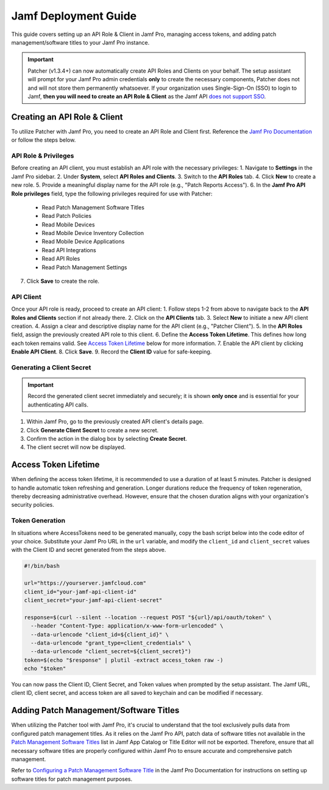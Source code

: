.. _jamf-guide:

=====================
Jamf Deployment Guide
=====================

This guide covers setting up an API Role & Client in Jamf Pro, managing access tokens, and adding patch management/software titles to your Jamf Pro instance.

.. important::
    Patcher (v1.3.4+) can now automatically create API Roles and Clients on your behalf. The setup assistant will prompt for your Jamf Pro admin credentials **only** to create the necessary components, Patcher does not and will not store them permanently whatsoever. If your organization uses Single-Sign-On (SSO) to login to Jamf, **then you will need to create an API Role & Client** as the Jamf API `does not support SSO <https://developer.jamf.com/jamf-pro/docs/jamf-pro-api-overview#authentication-and-authorization>`_.

Creating an API Role & Client
=============================

To utilize Patcher with Jamf Pro, you need to create an API Role and Client first. Reference the `Jamf Pro Documentation <https://learn.jamf.com/bundle/jamf-pro-documentation-current/page/API_Roles_and_Clients.html>`_ or follow the steps below.

API Role & Privileges
---------------------

Before creating an API client, you must establish an API role with the necessary privileges:
1. Navigate to **Settings** in the Jamf Pro sidebar.
2. Under **System**, select **API Roles and Clients**.
3. Switch to the **API Roles** tab.
4. Click **New** to create a new role.
5. Provide a meaningful display name for the API role (e.g., "Patch Reports Access").
6. In the **Jamf Pro API Role privileges** field, type the following privileges required for use with Patcher:

    - Read Patch Management Software Titles
    - Read Patch Policies
    - Read Mobile Devices
    - Read Mobile Device Inventory Collection
    - Read Mobile Device Applications
    - Read API Integrations
    - Read API Roles
    - Read Patch Management Settings

7. Click **Save** to create the role.

API Client
----------

Once your API role is ready, proceed to create an API client:
1. Follow steps 1-2 from above to navigate back to the **API Roles and Clients** section if not already there.
2. Click on the **API Clients** tab.
3. Select **New** to initiate a new API client creation.
4. Assign a clear and descriptive display name for the API client (e.g., "Patcher Client").
5. In the **API Roles** field, assign the previously created API role to this client.
6. Define the **Access Token Lifetime**. This defines how long each token remains valid. See `Access Token Lifetime`_ below for more information.
7. Enable the API client by clicking **Enable API Client**.
8. Click **Save**.
9. Record the **Client ID** value for safe-keeping.

Generating a Client Secret
--------------------------

.. important::

   Record the generated client secret immediately and securely; it is shown **only once** and is essential for your authenticating API calls.

1. Within Jamf Pro, go to the previously created API client's details page.
2. Click **Generate Client Secret** to create a new secret.
3. Confirm the action in the dialog box by selecting **Create Secret**.
4. The client secret will now be displayed.

Access Token Lifetime
=====================

When defining the access token lifetime, it is recommended to use a duration of at least 5 minutes. Patcher is designed to handle automatic token refreshing and generation. Longer durations reduce the frequency of token regeneration, thereby decreasing administrative overhead. However, ensure that the chosen duration aligns with your organization's security policies.

Token Generation
----------------

In situations where AccessTokens need to be generated manually, copy the bash script below into the code editor of your choice. Substitute your Jamf Pro URL in the ``url`` variable, and modify the ``client_id`` and ``client_secret`` values with the Client ID and secret generated from the steps above.

.. dropdown:: Additional Reference
    For more details, reference the `Client Credentials Authorization Recipe <https://developer.jamf.com/jamf-pro/recipes/client-credentials-authorization>`_ Jamf Developer documentation.

.. code-block:: bash

   #!/bin/bash

   url="https://yourserver.jamfcloud.com"
   client_id="your-jamf-api-client-id"
   client_secret="your-jamf-api-client-secret"

   response=$(curl --silent --location --request POST "${url}/api/oauth/token" \
     --header "Content-Type: application/x-www-form-urlencoded" \
     --data-urlencode "client_id=${client_id}" \
     --data-urlencode "grant_type=client_credentials" \
     --data-urlencode "client_secret=${client_secret}")
   token=$(echo "$response" | plutil -extract access_token raw -)
   echo "$token"

You can now pass the Client ID, Client Secret, and Token values when prompted by the setup assistant. The Jamf URL, client ID, client secret, and access token are all saved to keychain and can be modified if necessary.

Adding Patch Management/Software Titles
=======================================

When utilizing the Patcher tool with Jamf Pro, it's crucial to understand that the tool exclusively pulls data from configured patch management titles. As it relies on the Jamf Pro API, patch data of software titles not available in the `Patch Management Software Titles <https://learn.jamf.com/en-US/bundle/jamf-app-catalog/page/Patch_Management_Software_Titles.html>`_ list in Jamf App Catalog or Title Editor will not be exported. Therefore, ensure that all necessary software titles are properly configured within Jamf Pro to ensure accurate and comprehensive patch management.

Refer to `Configuring a Patch Management Software Title <https://learn.jamf.com/en-US/bundle/jamf-pro-documentation-current/page/Configuring_a_Patch_Management_Software_Title.html>`_ in the Jamf Pro Documentation for instructions on setting up software titles for patch management purposes.
